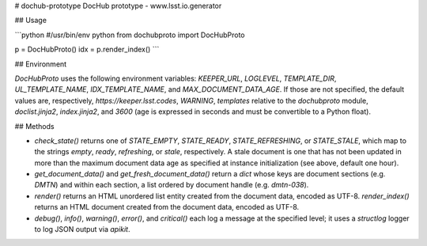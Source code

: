# dochub-prototype
DocHub prototype - www.lsst.io.generator

## Usage

```python
#/usr/bin/env python
from dochubproto import DocHubProto

p = DocHubProto()
idx = p.render_index()
```

## Environment

`DocHubProto` uses the following environment variables: `KEEPER_URL`,
`LOGLEVEL`, `TEMPLATE_DIR`, `UL_TEMPLATE_NAME`, `IDX_TEMPLATE_NAME`, and
`MAX_DOCUMENT_DATA_AGE`.  If those are not specified, the default values
are, respectively, `https://keeper.lsst.codes`, `WARNING`, `templates`
relative to the `dochubproto` module, `doclist.jinja2`, `index.jinja2`,
and `3600` (age is expressed in seconds and must be convertible to a
Python float).

## Methods

* `check_state()` returns one of `STATE_EMPTY`, `STATE_READY`,
  `STATE_REFRESHING`, or `STATE_STALE`, which map to the strings
  `empty`, `ready`, `refreshing`, or `stale`, respectively.  A stale
  document is one that has not been updated in more than the maximum
  document data age as specified at instance initialization (see above,
  default one hour).

* `get_document_data()` and `get_fresh_document_data()` return a `dict`
  whose keys are document sections (e.g. `DMTN`) and within each
  section, a list ordered by document handle (e.g. `dmtn-038`).

* `render()` returns an HTML unordered list entity created from the
  document data, encoded as UTF-8.  `render_index()` returns an HTML
  document created from the document data, encoded as UTF-8.

* `debug()`, `info()`, `warning()`, `error()`, and `critical()` each
  log a message at the specified level; it uses a `structlog` logger to
  log JSON output via `apikit`.




